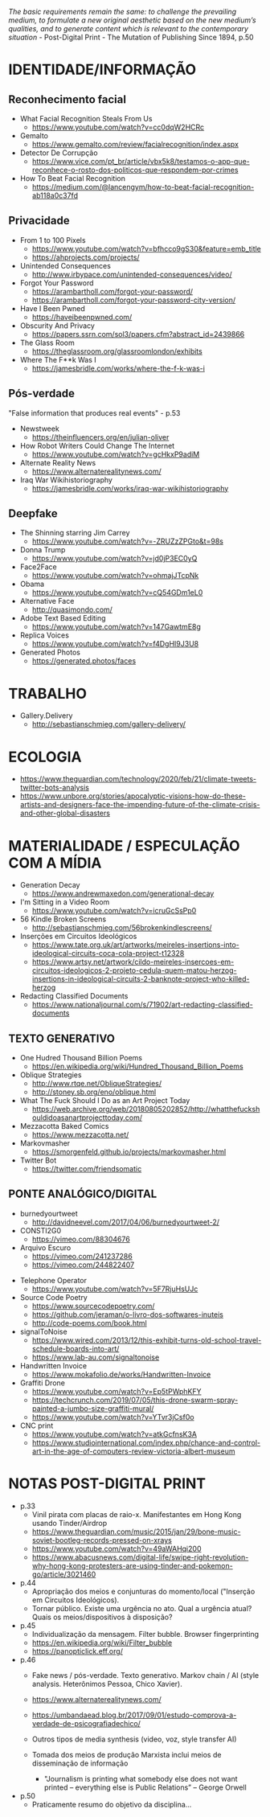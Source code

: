 /The basic requirements remain the same: to challenge the prevailing medium, to formulate a new original aesthetic based on the new medium’s qualities, and to generate content which is relevant to the contemporary situation/ - Post-Digital Print - The Mutation of Publishing Since 1894, p.50

[[./headerImg.jpg]]

* IDENTIDADE/INFORMAÇÃO

** Reconhecimento facial 
- What Facial Recognition Steals From Us
  - https://www.youtube.com/watch?v=cc0dqW2HCRc

- Gemalto
  - https://www.gemalto.com/review/facialrecognition/index.aspx

- Detector De Corrupção
  - https://www.vice.com/pt_br/article/vbx5k8/testamos-o-app-que-reconhece-o-rosto-dos-politicos-que-respondem-por-crimes

- How To Beat Facial Recognition
  - https://medium.com/@lancengym/how-to-beat-facial-recognition-ab118a0c37fd

** Privacidade
- From 1 to 100 Pixels
  - https://www.youtube.com/watch?v=bfhcco9gS30&feature=emb_title
  - https://ahprojects.com/projects/

- Unintended Consequences
  - http://www.irbypace.com/unintended-consequences/video/

- Forgot Your Password
  - https://arambartholl.com/forgot-your-password/
  - https://arambartholl.com/forgot-your-password-city-version/

- Have I Been Pwned
  - https://haveibeenpwned.com/

- Obscurity And Privacy
  - https://papers.ssrn.com/sol3/papers.cfm?abstract_id=2439866

- The Glass Room 
  - https://theglassroom.org/glassroomlondon/exhibits

- Where The F**k Was I
  - https://jamesbridle.com/works/where-the-f-k-was-i

** Pós-verdade 
"False information that produces real events" - p.53

- Newstweek
  - https://theinfluencers.org/en/julian-oliver

- How Robot Writers Could Change The Internet
  - https://www.youtube.com/watch?v=gcHkxP9adiM

- Alternate Reality News
  - https://www.alternaterealitynews.com/

- Iraq War Wikihistoriography
  - https://jamesbridle.com/works/iraq-war-wikihistoriography

** Deepfake

- The Shinning starring Jim Carrey
  - https://www.youtube.com/watch?v=-ZRUZzZPGto&t=98s

- Donna Trump
  - https://www.youtube.com/watch?v=jd0jP3EC0yQ

- Face2Face
  - https://www.youtube.com/watch?v=ohmajJTcpNk

- Obama
  - https://www.youtube.com/watch?v=cQ54GDm1eL0

- Alternative Face
  - http://quasimondo.com/

- Adobe Text Based Editing
  - https://www.youtube.com/watch?v=147GawtmE8g

- Replica Voices
  - https://www.youtube.com/watch?v=f4DgHI9J3U8

- Generated Photos
  - https://generated.photos/faces


* TRABALHO
- Gallery.Delivery
  - http://sebastianschmieg.com/gallery-delivery/

* ECOLOGIA
- https://www.theguardian.com/technology/2020/feb/21/climate-tweets-twitter-bots-analysis
- https://www.unbore.org/stories/apocalyptic-visions-how-do-these-artists-and-designers-face-the-impending-future-of-the-climate-crisis-and-other-global-disasters


* MATERIALIDADE / ESPECULAÇÃO COM A MÍDIA
- Generation Decay
  - https://www.andrewmaxedon.com/generational-decay
- I'm Sitting in a Video Room
  - https://www.youtube.com/watch?v=icruGcSsPp0

- 56 Kindle Broken Screens
  - http://sebastianschmieg.com/56brokenkindlescreens/

- Inserções em Circuitos Ideológicos
  - https://www.tate.org.uk/art/artworks/meireles-insertions-into-ideological-circuits-coca-cola-project-t12328
  - https://www.artsy.net/artwork/cildo-meireles-insercoes-em-circuitos-ideologicos-2-projeto-cedula-quem-matou-herzog-insertions-in-ideological-circuits-2-banknote-project-who-killed-herzog

- Redacting Classified Documents
  - https://www.nationaljournal.com/s/71902/art-redacting-classified-documents

** TEXTO GENERATIVO
- One Hudred Thousand Billion Poems
  - https://en.wikipedia.org/wiki/Hundred_Thousand_Billion_Poems

- Oblique Strategies
  - http://www.rtqe.net/ObliqueStrategies/
  - http://stoney.sb.org/eno/oblique.html

- What The Fuck Should I Do as an Art Project Today
  - https://web.archive.org/web/20180805202852/http://whatthefuckshouldidoasanartprojecttoday.com/

- Mezzacotta Baked Comics
  - https://www.mezzacotta.net/

- Markovmasher
  - https://smorgenfeld.github.io/projects/markovmasher.html

- Twitter Bot
  - https://twitter.com/friendsomatic

** PONTE ANALÓGICO/DIGITAL
- burnedyourtweet
  - http://davidneevel.com/2017/04/06/burnedyourtweet-2/

- CONSTI2G0
  - https://vimeo.com/88304676

- Arquivo Escuro
  - https://vimeo.com/241237286
  - https://vimeo.com/244822407
# Arquivo Escuro, 2016.
# Ação para objeto. Uma esfera de metal descansa sobre a letra Z de um computador, formatado com fonte e preenchimento na cor preta, criando um “texto” contínuo. Ao final da exposição, gera-se um arquivo condizente com o tempo em que o objeto esteve em ação.

# O trabalho tem uma mecânica relativamente simples: formata-se um arquivo de word com as seguintes características: a fonte na cor preta, o preenchimento do texto preto, sem margens. O peso de metal é entao colocado sobre a letra Z do notebook, que tece potencialmente uma listra negra infinita. Teoricamente, arquivo escuro é um trabalho que aponta para o infinito. A quantidade de informação digital gerada é redundante, o que faz com que o arquivo cresça em extensão mas não em peso (bytes). Em aparência, o objeto se assemelha a uma interface de vídeo, mas tudo ali acontece no ato: é um objeto em ação. A ideia de que o trabalho esteja sendo feito no mesmo tempo em que é assistido o leva para o campo da performance, apesar de não haver qualquer interferência humana a não ser a primeira: o ato de depositar o peso na tecla Z e iniciar o texto infinito. Aliás, o aspecto talvez principal do trabalho é ele estar distante do humano: é como uma maquina esquecida em algum lugar no tempo e espaço que continuaria a produzir  independente da presença do homem.

- Telephone Operator
  - https://www.youtube.com/watch?v=5F7RjuHsUJc

- Source Code Poetry
  - https://www.sourcecodepoetry.com/
  - https://github.com/jeraman/o-livro-dos-softwares-inuteis
  - http://code-poems.com/book.html

- signalToNoise
  - https://www.wired.com/2013/12/this-exhibit-turns-old-school-travel-schedule-boards-into-art/
  - https://www.lab-au.com/signaltonoise

- Handwritten Invoice
  - https://www.mokafolio.de/works/Handwritten-Invoice

- Graffiti Drone
  - https://www.youtube.com/watch?v=Ep5tPWphKFY
  - https://techcrunch.com/2019/07/05/this-drone-swarm-spray-painted-a-jumbo-size-graffiti-mural/
  - https://www.youtube.com/watch?v=YTvr3jCsf0o

- CNC print
  - https://www.youtube.com/watch?v=atkGcfnsK3A
  - https://www.studiointernational.com/index.php/chance-and-control-art-in-the-age-of-computers-review-victoria-albert-museum

# * MISC (urbanart)
# - A Lost
#   - https://www.booooooom.com/2012/04/18/artist-julien-berthier/

# - SpY
#   - http://spy-urbanart.com/work/

* NOTAS POST-DIGITAL PRINT
- p.33
  - Vinil pirata com placas de raio-x. Manifestantes em Hong Kong usando Tinder/Airdrop
  - https://www.theguardian.com/music/2015/jan/29/bone-music-soviet-bootleg-records-pressed-on-xrays
  - https://www.youtube.com/watch?v=49aWAHqi200
  - https://www.abacusnews.com/digital-life/swipe-right-revolution-why-hong-kong-protesters-are-using-tinder-and-pokemon-go/article/3021460

- p.44
  - Apropriação dos meios e conjunturas do momento/local ("Inserção em Circuitos Ideológicos).
  - Tornar público. Existe uma urgência no ato. Qual a urgência atual? Quais os meios/dispositivos à disposição?

- p.45
  - Individualização da mensagem. Filter bubble. Browser fingerprinting
  - https://en.wikipedia.org/wiki/Filter_bubble
  - https://panopticlick.eff.org/

- p.46
  - Fake news / pós-verdade. Texto generativo. Markov chain / AI (style analysis. Heterônimos Pessoa, Chico Xavier).
  - https://www.alternaterealitynews.com/
  - https://umbandaead.blog.br/2017/09/01/estudo-comprova-a-verdade-de-psicografiadechico/
  - Outros tipos de media synthesis (video, voz, style transfer AI)

  - Tomada dos meios de produção Marxista inclui meios de disseminação de informação
    - "Journalism is printing what somebody else does not want printed – everything else is Public Relations” – George Orwell

- p.50
  - Praticamente resumo do objetivo da disciplina...

# * colecoes para analisar
# https://arambartholl.com/archive/
# http://jamesbridle.com/works
# http://sebastianschmieg.com/
# https://www.unbore.org/stories/apocalyptic-visions-how-do-these-artists-and-designers-face-the-impending-future-of-the-climate-crisis-and-other-global-disasters

# ** links lia
# https://www.gemalto.com/review/facialrecognition/index.aspx

# https://www.youtube.com/watch?v=lH2gMNrUuEY

# https://www.youtube.com/watch?v=BU9YAHigNx8

# https://www.reddit.com/r/SFWdeepfakes/comments/7vy36n/rdeepfakes_has_been_banned/

# https://www.theverge.com/2018/1/30/16945494/deepfakes-porn-face-swap-legal

# https://www.vice.com/en_ca/article/j5wngd/kim-kardashian-deepfake-mark-zuckerberg-facebook-youtube

# https://www.youtube.com/watch?v=0VxGqjtuJuE

# https://en.wikipedia.org/wiki/Alphonse_Bertillon#/media/File:Bertillon,_Alphonse,_fiche_anthropométrique_recto-verso.jpg

# https://www.theverge.com/2017/10/30/16569402/ai-generate-fake-faces-celebs-nvidia-gan

# https://generated.photos/faces

# http://quasimondo.com

# https://www.youtube.com/watch?v=bfhcco9gS30&feature=emb_title

# https://theglassroom.org/glassroomlondon/exhibits

# * Conteúdo Programático
# 1. Fundamentos do Design Editorial
# a) Anatomia e componentes técnicas e estruturais dos suportes editoriais impressos, nomeadamente: livros, revistas, jornais;
# b) Estudo sobre estrutura e sistemas de grelhas nos suportes editoriais impressos: proporção, secção áurea, simetria/assimetria, margens e formato;
# c) Tipografia nos suportes editoriais impressos: espaçamento, alinhamento, legibilidade e métrica;
# d) Narrativa, navegação e ritmo no suporte editorial impresso;

# 2. A Revolução Digital e a Mutação da Publicação Impressa
# a) Profecias sobre a morte do papel: do século 19 ao século XXI;
# b) O impacto da World Wide Web na edição de jornais/periódicos;
# c) Impresso versus digital: hipertexto, repetição, partilha, categorização, navegação, distribuição; 
# d) A publicação pós-digital;

# 3. Materialidade da Media, Mediação Tecnológica e Ativismo 
# a) O dispositivo tecnológico enquanto mediador da comunicação e do trabalho artístico: não-transparência do aparato e marca da media;
# b) Publicação enquanto ato urgente e contextual: publicações de guerrilha, ativação de redes entre pares, subversão de limitações político-geográficas;
# c) Análises críticas tanto de ferramentas quanto de objetos de arte digital e design especulativo que promovem pontes entre o analógico e digital: twitterbots, impressoras 3D/CNC, instalações interativas, Arduinos, IA.



 
